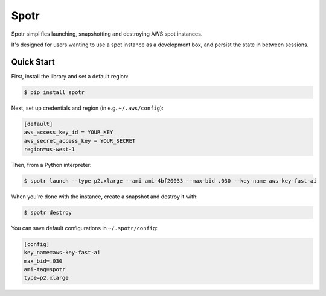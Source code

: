 ===============================
Spotr
===============================

Spotr simplifies launching, snapshotting and destroying AWS spot instances.

It's designed for users wanting to use a spot instance as a development box, and persist the state in between sessions.

Quick Start
-----------
First, install the library and set a default region:

.. code-block:: sh

    $ pip install spotr

Next, set up credentials and region (in e.g. ``~/.aws/config``):

.. code-block:: ini

    [default]
    aws_access_key_id = YOUR_KEY
    aws_secret_access_key = YOUR_SECRET
    region=us-west-1

Then, from a Python interpreter:

.. code-block:: sh

  $ spotr launch --type p2.xlarge --ami ami-4bf20033 --max-bid .030 --key-name aws-key-fast-ai

When you're done with the instance, create a snapshot and destroy it with:

.. code-block:: sh

  $ spotr destroy

You can save default configurations in ``~/.spotr/config``:

.. code-block:: ini

    [config]
    key_name=aws-key-fast-ai
    max_bid=.030
    ami-tag=spotr
    type=p2.xlarge
